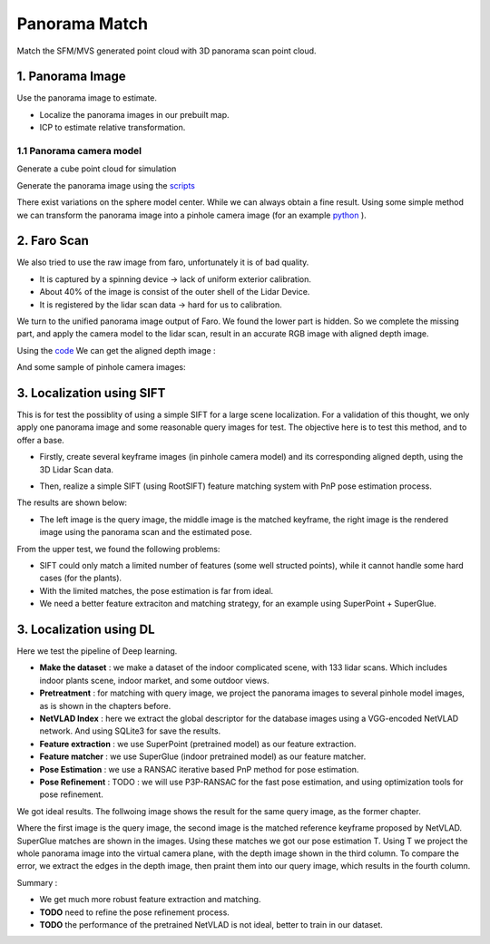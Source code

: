 Panorama Match
=======================

Match the SFM/MVS generated point cloud with 3D panorama scan point cloud.

1. Panorama Image
------------------

Use the panorama image to estimate.

* Localize the panorama images in our prebuilt map.
* ICP to estimate relative transformation.


1.1 Panorama camera model
~~~~~~~~~~~~~~~~~~~~~~~~~~~~~~~

Generate a cube point cloud for simulation

.. image:: images/cube.PNG
  :align: center
  :width: 30%

Generate the panorama image using the `scripts <https://github.com/gggliuye/VIO/blob/master/pretreatment/Panorama_Distort.ipynb>`_

.. image:: images/panorama_1.jpg
  :align: center
  :width: 60%

There exist variations on the sphere model center. While we can always obtain a fine result.
Using some simple method we can transform the panorama image into a pinhole camera image (for an example `python <https://github.com/adynathos/panorama_to_pinhole>`_ ).

2. Faro Scan
--------------------

We also tried to use the raw image from faro, unfortunately it is of bad quality.

* It is captured by a spinning device -> lack of uniform exterior calibration.
* About 40% of the image is consist of the outer shell of the Lidar Device.
* It is registered by the lidar scan data -> hard for us to calibration.

We turn to the unified panorama image output of Faro. We found the lower part is hidden.
So we complete the missing part, and apply the camera model to the lidar scan, result in an
accurate RGB image with aligned depth image.

Using the `code <https://github.com/gggliuye/VIO/blob/master/panorama_images/panorama_extraction_perfect_sphere.ipynb>`_
We can get the aligned depth image :

.. image:: images/pano_faro.PNG
  :align: center

And some sample of pinhole camera images:

.. image:: images/pinhole_faro.PNG
  :align: center

3. Localization using SIFT
------------------------------

This is for test the possiblity of using a simple SIFT for a large scene localization.
For a validation of this thought, we only apply one panorama image and some reasonable query images for test.
The objective here is to test this method, and to offer a base.

* Firstly, create several keyframe images (in pinhole camera model) and its corresponding aligned depth, using the 3D Lidar Scan data.

.. image:: images/transformed_depth.PNG
  :align: center

* Then, realize a simple SIFT (using RootSIFT) feature matching system with PnP pose estimation process.
The results are shown below:

.. image:: images/match_res.PNG
  :align: center

* The left image is the query image, the middle image is the matched keyframe, the right image is the rendered image using the panorama scan and the estimated pose.

From the upper test, we found the following problems:

* SIFT could only match a limited number of features (some well structed points), while it cannot handle some hard cases (for the plants).
* With the limited matches, the pose estimation is far from ideal.
* We need a better feature extraciton and matching strategy, for an example using SuperPoint + SuperGlue.


3. Localization using DL
------------------------------
Here we test the pipeline of Deep learning.

* **Make the dataset** : we make a dataset of the indoor complicated scene, with 133 lidar scans. Which includes indoor plants scene, indoor market, and some outdoor views.
* **Pretreatment** : for matching with query image, we project the panorama images to several pinhole model images, as is shown in the chapters before.
* **NetVLAD Index** : here we extract the global descriptor for the database images using a VGG-encoded NetVLAD network. And using SQLite3 for save the results.
* **Feature extraction** : we use SuperPoint (pretrained model) as our feature extraction.
* **Feature matcher** : we use SuperGlue (indoor pretrained model) as our feature matcher.
* **Pose Estimation** : we use a RANSAC iterative based PnP method for pose estimation.
* **Pose Refinement** : TODO : we will use P3P-RANSAC for the fast pose estimation, and using optimization tools for pose refinement.

We got ideal results. The follwoing image shows the result for the same query image, as the former chapter.

.. image:: images/superglue.jpg
  :align: center

Where the first image is the query image, the second image is the matched reference keyframe proposed by NetVLAD. SuperGlue matches are shown
in the images. Using these matches we got our pose estimation T. Using T we project the whole panorama image into the virtual camera plane,
with the depth image shown in the third column. To compare the error, we extract the edges in the depth image, then praint them into our query image,
which results in the fourth column.

Summary :

* We get much more robust feature extraction and matching.
* **TODO** need to refine the pose refinement process.
* **TODO** the performance of the pretrained NetVLAD is not ideal, better to train in our dataset.

